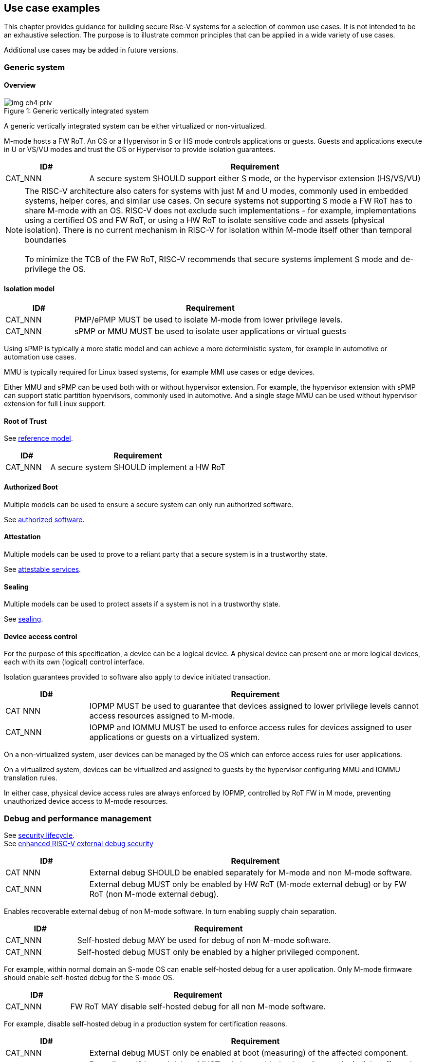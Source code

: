[[chapter4]]

== Use case examples

This chapter provides guidance for building secure Risc-V systems for a selection of common use cases. It is not intended to be an exhaustive selection. The purpose is to illustrate common principles that can be applied in a wide variety of use cases. 

Additional use cases may be added in future versions.

=== Generic system

==== Overview

[caption="Figure {counter:image}: ", reftext="Figure {image}"]
[title= "Generic vertically integrated system"]
image::img_ch4_priv.png[]

A generic vertically integrated system can be either virtualized or non-virtualized. 

M-mode hosts a FW RoT. An OS or a Hypervisor in S or HS mode controls applications or guests. Guests and applications execute in U or VS/VU modes and trust the OS or Hypervisor to provide isolation guarantees.

[width=100%]
[%header, cols="5,20"]
|===
| ID#     
| Requirement

| CAT_NNN 
| A secure system SHOULD support either S mode, or the hypervisor extension (HS/VS/VU)

|===

NOTE: The RISC-V architecture also caters for systems with just M and U modes, commonly used in embedded systems, helper cores, and similar use cases. On secure systems not supporting S mode a FW RoT has to share M-mode with an OS. RISC-V does not exclude such implementations - for example, implementations using a certified OS and FW RoT, or using a HW RoT to isolate sensitive code and assets (physical isolation). There is no current mechanism in RISC-V for isolation within M-mode itself other than temporal boundaries +
 +
To minimize the TCB of the FW RoT, RISC-V recommends that secure systems implement S mode and de-privilege the OS. 

==== Isolation model

[width=100%]
[%header, cols="5,20"]
|===
| ID#     
| Requirement

| CAT_NNN 
| PMP/ePMP MUST be used to isolate M-mode from lower privilege levels.

| CAT_NNN 
| sPMP or MMU MUST be used to isolate user applications or virtual guests

|===

Using sPMP is typically a more static model and can achieve a more deterministic system, for example in automotive or automation use cases. 

MMU is typically required for Linux based systems, for example MMI use cases or edge devices.

Either MMU and sPMP can be used both with or without hypervisor extension. For example, the hypervisor extension with sPMP can support static partition hypervisors, commonly used in automotive. And a single stage MMU can be used without hypervisor extension for full Linux support.

==== Root of Trust

See xref:chapter2.adoc#_reference_model[reference model].

[width=100%]
[%header, cols="5,20"]
|===
| ID#     
| Requirement

| CAT_NNN 
| A secure system SHOULD implement a HW RoT

|===

==== Authorized Boot

Multiple models can be used to ensure a secure system can only run authorized software.

See xref:chapter2.adoc#_authorized_software[authorized software].

==== Attestation

Multiple models can be used to prove to a reliant party that a secure system is in a trustworthy state.

See xref:chapter2.adoc#_attestable_services[attestable services].

==== Sealing

Multiple models can be used to protect assets if a system is not in a trustworthy state.

See xref:chapter2.adoc#_sealing[sealing].

==== Device access control

For the purpose of this specification, a device can be a logical device. A physical device can present one or more logical devices, each with its own (logical) control interface.

Isolation guarantees provided to software also apply to device initiated transaction. 

[width=100%]
[%header, cols="5,20"]
|===
| ID#     
| Requirement

| CAT NNN
| IOPMP MUST be used to guarantee that devices assigned to lower privilege levels cannot access resources assigned to M-mode.

| CAT_NNN
| IOPMP and IOMMU MUST be used to enforce access rules for devices assigned to user applications or guests on a virtualized system.

|===

On a non-virtualized system, user devices can be managed by the OS which can enforce access rules for user applications.

On a virtualized system, devices can be virtualized and assigned to guests by the hypervisor configuring MMU and IOMMU translation rules. 

In either case, physical device access rules are always enforced by IOPMP, controlled by RoT FW in M mode, preventing unauthorized device access to M-mode resources.

=== Debug and performance management

See xref:chapter2.adoc#_security_lifecycle[security lifecycle]. +
See https://github.com/riscv-non-isa/riscv-external-debug-security[enhanced RISC-V external debug security]

[width=100%]
[%header, cols="5,20"]
|===
| ID#     
| Requirement

| CAT NNN
| External debug SHOULD be enabled separately for M-mode and non M-mode software.

| CAT_NNN
| External debug MUST only be enabled by HW RoT (M-mode external debug) or by FW RoT (non M-mode external debug).

|===

Enables recoverable external debug of non M-mode software. In turn enabling supply chain separation.

[width=100%]
[%header, cols="5,20"]
|===
| ID#     
| Requirement

| CAT_NNN
| Self-hosted debug MAY be used for debug of non M-mode software.

| CAT_NNN
| Self-hosted debug MUST only be enabled by a higher privileged component.

|===

For example, within normal domain an S-mode OS can enable self-hosted debug for a user application. Only M-mode firmware should enable self-hosted debug for the S-mode OS.

[width=100%]
[%header, cols="5,20"]
|===
| ID#     
| Requirement

| CAT_NNN
| FW RoT MAY disable self-hosted debug for all non M-mode software.

|===

For example, disable self-hosted debug in a production system for certification reasons.

[width=100%]
[%header, cols="5,20"]
|===
| ID#     
| Requirement

| CAT_NNN
| External debug MUST only be enabled at boot (measuring) of the affected component.

| CAT_NNN
| Revealing self-hosted debug MUST only be enabled at boot (measuring) of the affected component

| CAT_NNN
| Trusted self-hosted debug MAY be enabled after boot (measuring) of the affected component, to an application specific governance process.

|===

Guarantees the system remains attestable.

[width=100%]
[%header, cols="5,20"]
|===
| ID#
| Requirement

| CAT_NNN
| Lower privilege software MUST NOT be able to measure higher privilege software.

| CAT_NNN
| Software in one domain MUST NOT be able to measure software in a different domain, without consent.

|===

Prevents using event counters to measure across application or privilege boundaries. Event counters can be managed by higher privileged software as part of context switching across boundaries.
 
=== Global Platform TEE

==== Overview

[caption="Figure {counter:image}: ", reftext="Figure {image}"]
[title= "Global platform TEE use cases"]
image::img_ch4_gp-tee.png[]

https://globalplatform.org/[Global platform] defines technical standards, interface specifications and programming models, open source firmware, and certification programmes for _trusted execution environments (TEE)_. 

A TEE is an isolated environment providing security services. TEE services can be available to software on multiple Harts. For example:

* Payment clients
* DRM clients and content protection
* Secure storage
* User identity management
* Attestation services

The TEE model divides software into physically isolated domains:

* Normal domain +
Typically hosting a _rich OS_ (for example, RTOS or Linux), and user applications. 
* TEE domain +
Hosts a _TEE OS_ (domain security manager) and _trusted applications (TA)_. 
* Root domain +
Hosts RoT firmware, including a secure monitor.

The TEE OS is primarily responsible for isolation of TA, and for providing root of trust services, within the TEE domain.

The OS in Normal domain typically controls scheduling on the system, across all Harts available to it. To interact with TA services in TEE domain, the OS in Normal domain interacts with a TEE OS through a secure monitor in Root domain. 

The secure monitor is responsible for context switching and isolation across domain boundaries, including event management. 

For the purpose of this specification, TEE deployment models can be separated as:

* Static partition TEE +
A single TEE provides security services to Normal domain. TA are typically installed at boot by RoT FW and TEE OS, though Global Platform does also define protocols for installation of TA at runtime. System configuration and resource allocation can be mostly static, making the system more deterministic. +
 +
_Use case examples:_ edge devices and IoT, automation, and automotive. 
* Virtualized TEE +
On a virtualized system, TEE can also be virtualized. In this case a _secure partition manager_ in TEE domain is responsible for isolation of multiple TEE guests (for example, an OEM TEE and separate third party TEE). This model can also support more dynamic resource allocation. +
 +
_Use case examples:_ mobile clients, and automotive.

==== Isolation model

A Global Platform TEE requires the following isolation guarantees:

[width=100%]
[%header, cols="5,20"]
|===
| ID#     
| Requirement

| CAT_NNN  
| Root domain MAY access resources assigned to any domain, but SHOULD prevent itself from unintended access to resources assigned to a different domain (privilege escalation).

| CAT_NNN
| No other domains can access resources assigned to Root domain

| CAT_NNN
| Resources assigned to TEE domain MUST NOT be accessible to Normal domain

| CAT_NNN
| Resources assigned to Normal domain MUST be accessible to Normal domain (r/w/x), and to TEE domain (r/w) (default sharing rule)

| CAT_NNN
| Resources assigned to a single TA, or a guest TEE, MUST not be accessible by a different TA, or guest TEE.

|===

The standard GP TEE model does not support sharing memory between TA in TEE domain. Each TA is expected to be a self-contained unit providing a specific security service, either to Normal domain or to other TA. All communications are implemented through secure channels managed by the TEE OS or SPM. 

Processes in Normal domain can share memory assigned to Normal domain when interacting with a TA in TEE world (default sharing rule). Such shared memory can be cached when context switching between Normal and TEE domains.

RISC-V hardware enforced isolation mechanisms can be used as follows to meet those guarantees:

[width=100%]
[%header, cols="5,20"]
|===
| ID#     
| Requirement

| CAT_NNN 
| PMP/ePMP, or MTT, MUST be used to isolate Root domain from other domains.

| CAT_NNN  
| Supervisor domains MUST be used to enforce isolation between Normal and TEE domains.

|===

See xref:chapter3.adoc#_supervisor_domains[supervisor domains].

For static partition TEE, using PMP/ePMP or PMA with supervisor domains can be sufficient. 

For virtualized TEE, MTT should be used with supervisor domains.

NOTE: MTT can be sufficient for protecting Root domain in the sense that M-mode can enforce that its own resources are never assigned to another domain. PMP/ePMP still add further protections for M-mode, such as the ability to implement temporal isolation boundaries within M-mode (for example, protect early boot code), or to prevent itself from accessing or executing from memory assigned to lower privilege levels (privilege escalation).

[width=100%]
[%header, cols="5,20"]
|===
| ID#     
| Requirement

| CAT_NNN
| For a static partition TEE, sPMP or MMU MUST be used to enforce isolation between TA in TEE domain.
|===

[width=100%]
[%header, cols="5,20"]
|===
| ID#     
| Requirement

| CAT_NNN
| For a virtualized TEE, hypervisor extension MUST be supported

| CAT_NNN
| For a virtualized TEE, MMU MUST be used to enforce isolation between guest TEE, and between TA within a TEE.
|===

==== Root of Trust

See xref:chapter2.adoc#_reference_model[reference model].

[width=100%]
[%header, cols="5,20"]
|===
| ID#     
| Requirement

| CAT_NNN 
| A TEE based system SHOULD implement a HW RoT

|===

==== Authorized boot

See xref:chapter2.adoc#_authorized_software[authorized software].

TEE boot is typically based on:

* Measured and verified local boot (direct or indirect)
* Sealing, to protect TEE production assets

The process can involve multiple stages (layered boot). 

==== Attestation

See xref:chapter2.adoc#_attestable_services[attestable services].

Static partition TEE attestation is typically based on a direct security platform attestation.

[width=100%]
[%header, cols="5,20"]
|===
| ID#     
| Requirement

| CAT_NNN 
a| A direct security platform attestation MUST cover at least: 

* TEE domain
* Root domain
* Boot state of all trusted subsystems

|===

Virtualized TEE attestation can be layered, for performance or separation of concern. For example:

* A security platform attestation, signed by a RoT, covering trusted subsystems, Root domains, and SPM
* Separate guest TEE attestation(s) signed by SPM 

==== Sealing

See xref:chapter2.adoc#_sealing[sealing].

In the Global Platform security model, SPM or TEE OS typically provide local trusted storage, key management, and cryptographic services to TA and guest TEE. These services support local sealing of TA or guest TEE assets, and minimize exposure of cryptographic materials.

[width=100%]
[%header, cols="5,20"]
|===
| ID#     
| Requirement

| CAT_NNN
| Local sealing for a TA, or a TEE guest, MUST be unique to TEE domain and to a physical instance of a system.

| CAT_NNN
| Local sealing for a TA, or a TEE guest, SHOULD also be unique to the TEE guest or the TA.

| CAT_NNN
| Local sealing MAY be layered.

|===

For example:

* TEE domain unique sealing keys derived by a RoT from a hardware unique key
* TA, or guest TEE, unique sealing keys derived by TEE OS or SPM from a TEE domain unique sealing key

==== Device access control

For the purpose of this specification, a device can be a logical device. A physical device can present one or more logical devices, each with its own (logical) control interface. 

The security guarantees also apply to device initiated accesses, for example DMA and interrupts. 

[width=100%]
[%header, cols="5,20"]
|===
| ID#     
| Requirement

| CAT_NNN
| A static partition TEE MUST use IOPMP to enforce access rules for devices.

| CAT_NNN
| A virtualized TEE MUST use IOMTT and IOMMU to enforce access rules for devices assigned to Normal or TEE domains, and SHOULD use IOPMP to enforce access rules for Root devices.

|===

For a static partition TEE, domain level granularity can be sufficient as device access within TEE and Normal domains is governed by TEE OS and the rich OS respectively. It can be implemented using IOPMP. Policy can be controlled by boot configuration, by a HW or FW RoT.

For a virtualized TEE, IOMTT enforces supervisor domain level access rules (physical isolation). IOMMU enforces guest and TA level access rules (virtualization), supporting device assignment to a guest TEE or a TA.  

NOTE: IOMTT can also be sufficient for protecting Root devices in the sense that M-mode can enforce that its own resources are never assigned to another domain. Use of IOPMP or similar still adds further protections. For example, a system may require that Root devices cannot be used to access memory assigned to Confidential domain.

==== System integration

In the case of a Global Platform TEE system a rich OS in Normal domain is free to schedule services, including TEE services, on any Hart available to it. The number and make-up of supervisor domains can be known, and a simple convention can be used for common identification (SDID value, see xref:chapter3.adoc#_supervisor_domains[supervisor domains]) of Normal, TEE, and Root domains across multiple Harts in a system. 

System integration in this context involves providing _security attributes_ on a system interconnect, tagging all transactions (CPU or system agent initiated) to either Root, Normal, or TEE domains. 

Possible use cases include:

* Tweaking cryptographic memory protection (uniqueness)
* Tagging interrupts, debug accesses, or coherent memory accesses
* Device assignment (IOPMP/IOMTT integration), static or dynamic

For interoperability, an implementation could adopt the following convention commonly used in Global Platform TEE ecosystems:

[width=30%]
[%header, cols="30,20"]
|===
| 
| Security attribute

| TEE domain
| 2'b00

| Normal domain
| 2'b01

| Root domain
| 2'10

| Reserved +
(Confidential domain)
| 2'11

|===

The attributes can be derived, for example, from SDID and privilege level, from PMA, or from MTT dynamic PMA (svpam).

For some use cases security attributes can be extended to reflect finer granularity, for example for cryptographic memory protection with TA granularity.

=== Debug and performance management

See xref:chapter2.adoc#_security_lifecycle[security lifecycle]. +
See https://github.com/riscv-non-isa/riscv-external-debug-security[enhanced RISC-V external debug security]

[width=100%]
[%header, cols="5,20"]
|===
| ID#     
| Requirement

| CAT_NNN
| External debug MUST be enabled separately for Root domain.

| CAT_NNN
| External debug MUST be enabled separately for each supervisor domain.

| CAT_NNN
| External debug MUST only be enabled by a HW RoT (Root domain external debug) or by Root domain (supervisor domain external debug).

|===

Enables recoverable external debug of a supervisor domain separately from other supervisor domains, and Root domain. In turn enabling supply chain separation.

[width=100%]
[%header, cols="5,20"]
|===
| ID#     
| Requirement

| CAT_NNN
| Self-hosted debug MAY be used for debug within a supervisor domain.

| CAT_NNN
| Self-hosted debug MUST only be enabled by a higher privileged component.

|===

For example, within normal domain an S-mode or VS-mode OS can enable self-hosted debug for a user application. Or an HS-mode hypervisor can enable self-hosted debug for a VS-mode guest. Only Root domain should enable self-hosted debug for an S-mode OS or an HS mode hypervisor.

Within TEE domain a TEE OS can enable self-hosted debug for a TA. An SPM can enable self-hosted debug for guest TEE. Only Root domain should enable self-hosted debug of SPM (virtualized) or TEE OS (non-virtualized).

[width=100%]
[%header, cols="5,20"]
|===
| ID#     
| Requirement

| CAT_NNN
| Root domain MAY disable self-hosted debug for a whole domain.

|===

For example, for all of TEE domain on a production system, for certification reasons.

[width=100%]
[%header, cols="5,20"]
|===
| ID#     
| Requirement

| CAT_NNN
| External debug MUST only be enabled at boot (measuring) of the affected component.

| CAT_NNN
| Revealing self-hosted debug MUST only be enabled at boot (measuring) of the affected component

| CAT_NNN
| Trusted self-hosted debug MAY be enabled after boot (measuring) of the affected component, to an application specific governance process.

|===

Guarantees the system remains attestable.

[width=100%]
[%header, cols="5,20"]
|===
| ID#
| Requirement

| CAT_NNN
| Lower privilege software MUST NOT be able to measure higher privilege software.

| CAT_NNN
| Software in one domain MUST NOT be able to measure software in a different domain, without consent.

|===

Prevents using event counters to measure across guest/application, privilege and supervisor domain boundaries. Event counters can be managed by higher privileged software as part of context switching across boundaries.

=== Confidential computing on RISC-V (CoVE)
==== Overview
[caption="Figure {counter:image}: ", reftext="Figure {image}"]
[title= "Confidential compute use case"]
image::img_ch4_cove.png[]

In hosting environments, tenant workloads rely on isolation primitives that are managed by host privileged software. This can lead to a large TCB for tenants which could include, for example, a hypervisor, orchestration services, and host management services. It could also include other tenants exploiting vulnerabilities in complex hosting software.

Confidential compute aims to achieve a minimal and certifiable TCB for _confidential workloads_. 

_CoVE (Confidential VM Extensions)_ https://github.com/riscv-non-isa/riscv-ap-tee/tree/main/specification[specification] defines a confidential compute platform for RISC-V systems, including interfaces and programming models, covering lifecycle management, attestation, resource management and devices assignment, for confidential workloads. It is based on principles defined by https://confidentialcomputing.io/[Confidential Computing Consortium]. Reference firmware for CoVE is being developed as part of the https://riseproject.dev/[RISC-V Software Ecosystem] project.

CoVE is primarily aimed at cloud hosting of confidential workloads. But the underlying isolation model could potentially be used in other use cases, such as some mobile clients or edge devices.

CoVE divides software into physically isolated domains:

* Normal domain +
Typically hosting a hypervisor, and Normal guests and services. 
* Confidential domain +
Hosts a _TSM_ (domain security manager) and confidential guests.
* Root domain +
Hosts RoT firmware, including a secure monitor.

The TSM is primarily responsible for isolation of confidential workloads, and for providing RoT services, within the Confidential domain.

A hypervisor in Normal domain typically controls scheduling and resource assignment on the system across all Harts available to it, including for confidential workloads. It interacts with the TSM through the secure monitor in Root domain to manage confidential workloads. 

The secure monitor is responsible for context switching and isolation across domain boundaries, including event management.

==== Isolation model

Confidential workloads are provided the following isolation guarantees:

[width=100%]
[%header, cols="5,20"]
|===
| ID#     
| Requirement

| CAT_NNN  
| Root domain MAY access resources assigned to any domain, but SHOULD prevent itself from unintended access to resources assigned to a different domain (privilege escalation).

| CAT_NNN
| Resources assigned to Root domain MUST be private to Root domain

| CAT_NNN
| Resources assigned only to Confidential domain MUST not be accessible by Normal domain

| CAT_NNN
| Resources assigned only to Normal domain MUST not be accessible by Confidential domain

| CAT_NNN
| Resources MAY be assigned to both Normal and Confidential domains (sharing by consent).

| CAT_NNN
| Resources assigned to a single confidential workload MUST NOT be accessible by any other confidential workload

| CAT_NNN
| Resources MAY be assigned to multiple confidential workloads (sharing by consent)

|===

RISC-V hardware enforced isolation mechanisms can be used as follows to meet those guarantees:

[width=100%]
[%header, cols="5,20"]
|===
| ID#     
| Requirement

| CAT_NNN 
| PMP/ePMP or MTT MUST be used to isolate Root domain from other domains.

| CAT_NNN  
| Supervisor domains MUST be used to enforce isolation between Normal and Confidential domains.

|===

See xref:chapter3.adoc#_supervisor_domains[supervisor domains].

NOTE: MTT can be sufficient for protecting Root domain in the sense that M-mode can enforce that its own resources are never assigned to another domain. PMP/ePMP still add further protections for M-mode, such as the ability to implement temporal isolation boundaries within M-mode (for example, protect early boot code), or to prevent itself from accessing or executing from memory assigned to lower privilege levels (privilege escalation).

[width=100%]
[%header, cols="5,20"]
|===
| ID#     
| Requirement

| CAT_NNN
| Hypervisor extension MUST be supported

| CAT_NNN
| MMU MUST be used to enforce isolation between Confidential guests within Confidential domain.
|===

==== Root of trust

See xref:chapter2.adoc#_reference_model[reference model].

[width=100%]
[%header, cols="5,20"]
|===
| ID#     
| Requirement

| CAT_NNN 
| A CoVE system MUST implement a HW RoT

|===

==== Authorized Boot

See xref:chapter2.adoc#_authorized_software[authorized software].

[width=100%]
[%header, cols="5,20"]
|===
| ID#     
| Requirement

| CAT_NNN 
a| Confidential guests MUST not boot until at least the security platform has been verified:

* TSM in Confidential domain
* Root domain
* Boot state of all trusted subsystems
|===

Boot in a cloud hosting context is typically based on:

* Measured boot of a hosting platform, including Root domain and TSM
* Platform attestation and security provisioning (unsealing) by a remote provisioning system
* Launch and measurement of confidential workloads, only once the system has been unsealed

A _trusted platform module_ (TPM) can be used to measure the security platform.

Measuring confidential guests can be done by TSM in Confidential domain.

The process can involve multiple stages (layered boot). 

==== Attestation

See xref:chapter2.adoc#_attestable_services[attestable services].

Attestation of confidential workloads is typically layered, for performance and separation of concern:

* A security platform attestation, signed by a hardware root of trust
* A confidential workload attestation, signed by TSM

[width=100%]
[%header, cols="5,20"]
|===
| ID#     
| Requirement

| CAT_NNN 
a| A security platform attestation MUST cover at least: 

* TSM
* Root domain
* Boot state of all trusted subsystems

|===

==== Sealing

See xref:chapter2.adoc#_sealing[sealing].

Sealing of confidential workloads is typically based on remote sealing, unsealing assets for a confidential workload following successful attestation by a remote provisioning system. This enables use cases such as:

* Shared assets across multiple instances of a confidential workload (scale or redundancy)
* Unsealing different sets of assets for different users of a service

TSM itself is typically stateless across reset and does not require any sealed assets of its own.

[#_cove_device_access_control]
==== Device access control

For the purpose of this specification, a device can be a logical device. A physical device can present more than one logical devices, each with its own (logical) control interface. 

The security guarantees also apply to device initiated accesses, for example DMA and interrupts.

[width=100%]
[%header, cols="5,20"]
|===
| ID#     
| Requirement

| CAT_NNN
| IOMTT and IOMMU MUST be used to enforce access rules for devices assigned to Normal or Confidential domains.

| CAT_NNN
| IOPMP SHOULD be used to enforce access rules for Root devices.

| CAT_NNN
| IOPMP and IOMTT configurations MUST only be directly accessible by Root domain.

|===

IOMTT enforces supervisor domain level access rules (physical isolation). IOMMU enforces guest and TA level access rules (virtualization), supporting device assignment to a Confidential guest. 

NOTE: IOMTT can also be sufficient for protecting Root devices in the sense that M-mode can enforce that its own resources are never assigned to another domain. Use of IOPMP or similar still adds further protections. For example, a system may require that Root devices cannot be used to access memory assigned to Confidential domain.

==== System integration

In the case of a confidential compute system, hypervisor in Normal domain typically controls scheduling and resource assignment on the system across all Harts available to it. The number and make-up of supervisor domains can be known, and a simple convention can be used for common identification of Normal, Confidential, and Root domains across multiple Harts in a system. 

System integration in this context involves providing _security attributes_ on the interconnect, tagging all transactions (CPU or system agent initiated) to either Root, Normal, or TEE domains. 

Possible use cases include:

* Tweaking cryptographic memory protection (uniqueness)
* Tagging interrupts, debug accesses, or coherent memory accesses
* Device assignment (IOPMP/IOMTT integration), static or dynamic

The attributes can be derived, for example, from MTT dynamic PMA (svpam).

For some use cases security attributes can be extended to reflect finer granularity, for example for cryptographic memory protection with confidential workload granularity.

==== Trusted device assignment

The goal of confidential compute is to provide a minimum TCB for a confidential service, and CPU isolation mechanisms discussed so far does that on a Hart.

But most confidential services also make use of devices, both on-chip and external. <<_cove_device_access_control, Device virtualization>> can guarantee exclusivity for devices assigned to a confidential workload - TSM can guarantee that a device assigned to a confidential workload cannot be accessed by:

* Any other confidential workload
* Any software in Normal domain

But the confidential workload still has to trust all intermediaries between the workload and the device, both physical and software. For example:

* Drivers
* Physical interconnects and device hardware interfaces

Secure access to devices is important in a number of use cases where a device performs work on assets owned by a confidential workload, such as accelerators. 

The _TEE device interface security protocol (TDISP)_ defined by PCIe provides a security architecture and protocols allowing a confidential workload to securely attest, manage and exchange data with a trusted device.

CoVE defines RISC-V support for TDISP. See:

https://pcisig.com/specifications/
https://github.com/riscv-non-isa/riscv-ap-tee-io

==== Debug and performance management

See xref:chapter2.adoc#_security_lifecycle[security lifecycle]. +
See https://github.com/riscv-non-isa/riscv-external-debug-security[enhanced RISC-V external debug security]

[width=100%]
[%header, cols="5,20"]
|===
| ID#     
| Requirement

| CAT_NNN
| External debug MUST be enabled separately for Root domain.

| CAT_NNN
| External debug MUST be enabled separately for each supervisor domain.

| CAT_NNN
| External debug MUST only be enabled by a HW RoT (Root domain external debug) or by Root domain (supervisor domain external debug).

|===

Enables recoverable external debug of a supervisor domain separately from other supervisor domains, and Root domain. In turn enabling supply chain separation.

[width=100%]
[%header, cols="5,20"]
|===
| ID#     
| Requirement

| CAT_NNN
| Self-hosted debug MAY be used for debug within a supervisor domain.

| CAT_NNN
| Self-hosted debug MUST only be enabled by a higher privileged component.

|===

For example, within normal domain an HS-mode hypervisor can enable self-hosted debug for a VS-mode guest. Only Root domain should enable self-hosted debug for the HS mode hypervisor.

Within Confidential domain the TSM can enable self-hosted debug for a confidential guest. Only Root domain should enable self-hosted debug of TSM.

[width=100%]
[%header, cols="5,20"]
|===
| ID#     
| Requirement

| CAT_NNN
| External debug MUST only be enabled at boot (measuring) of the affected component.

| CAT_NNN
| Revealing self-hosted debug MUST only be enabled at boot (measuring) of the affected component

| CAT_NNN
| Trusted self-hosted debug MAY be enabled after boot of the affected component, to an application specific governance process.

|===

Guarantees the system remains attestable.

[width=100%]
[%header, cols="5,20"]
|===
| ID#
| Requirement

| CAT_NNN
| Lower privilege software MUST NOT be able to measure higher privilege software.

| CAT_NNN
| Software in one domain MUST NOT be able to measure software in a different domain, without consent.

|===

Prevents using event counters to measure across guest/application, privilege and supervisor domain boundaries. 

Event counters can be managed by higher privileged software as part of context switching across boundaries.

==== Platform QoS

See xref:chapter2.adoc#_platform_quality_of_service[platform quality of service].

[width=100%]
[%header, cols="5,20"]
|===
| ID#
| Requirement

| CAT_NNN
| Lower privilege software MUST NOT be able to measure higher privilege software.

| CAT_NNN
| Software in one domain MUST NOT be able to measure software in a different domain, without consent.

|===

Event counters can be managed by higher privileged software as part of context switching across boundaries.
